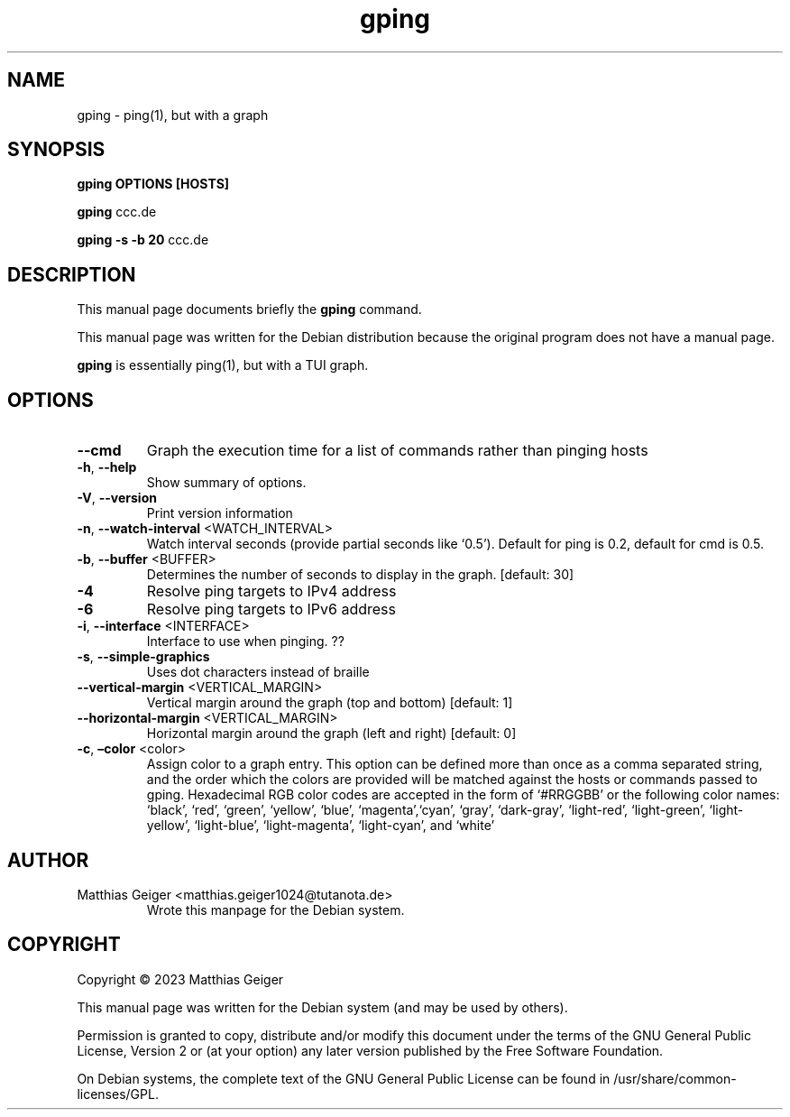 .\" Automatically generated by Pandoc 2.17.1.1
.\"
.\" Define V font for inline verbatim, using C font in formats
.\" that render this, and otherwise B font.
.ie "\f[CB]x\f[]"x" \{\
. ftr V B
. ftr VI BI
. ftr VB B
. ftr VBI BI
.\}
.el \{\
. ftr V CR
. ftr VI CI
. ftr VB CB
. ftr VBI CBI
.\}
.TH "gping" "utils" "\[lq]January 11 2023\[rq]" "" "User Commands"
.hy
.SH NAME
.PP
gping - ping(1), but with a graph
.SH SYNOPSIS
.PP
\f[B]gping\f[R] \f[B]OPTIONS\f[R] \f[B][HOSTS]\f[R]
.PP
\f[B]gping\f[R] ccc.de
.PP
\f[B]gping\f[R] \f[B]-s\f[R] \f[B]-b 20\f[R] ccc.de
.SH DESCRIPTION
.PP
This manual page documents briefly the \f[B]gping\f[R] command.
.PP
This manual page was written for the Debian distribution because the
original program does not have a manual page.
.PP
\f[B]gping\f[R] is essentially ping(1), but with a TUI graph.
.SH OPTIONS
.TP
\f[B]--cmd\f[R]
Graph the execution time for a list of commands rather than pinging
hosts
.TP
\f[B]-h\f[R], \f[B]--help\f[R]
Show summary of options.
.TP
\f[B]-V\f[R], \f[B]--version\f[R]
Print version information
.TP
\f[B]-n\f[R], \f[B]--watch-interval\f[R] <WATCH_INTERVAL>
Watch interval seconds (provide partial seconds like `0.5').
Default for ping is 0.2,
default for cmd is 0.5.
.TP
\f[B]-b\f[R], \f[B]--buffer\f[R] <BUFFER>
Determines the number of seconds to display in the graph.
[default: 30]
.TP
\f[B]-4\f[R]
Resolve ping targets to IPv4 address
.TP
\f[B]-6\f[R]
Resolve ping targets to IPv6 address
.TP
\f[B]-i\f[R], \f[B]--interface\f[R] <INTERFACE>
Interface to use when pinging.
??
.TP
\f[B]-s\f[R], \f[B]--simple-graphics\f[R]
Uses dot characters instead of braille
.TP
\f[B]--vertical-margin\f[R] <VERTICAL_MARGIN>
Vertical margin around the graph (top and bottom) [default: 1]
.TP
\f[B]--horizontal-margin\f[R] <VERTICAL_MARGIN>
Horizontal margin around the graph (left and right) [default: 0]
.TP
\f[B]-c\f[R], \f[B]\[en]color\f[R] <color>
Assign color to a graph entry.
This option can be defined more than once as a comma separated string,
and the order which the colors are provided will be matched against the
hosts or commands passed to gping.
Hexadecimal RGB color codes are accepted in the form of `#RRGGBB' or the
following color names: `black', `red', `green', `yellow', `blue',
`magenta',`cyan', `gray', `dark-gray', `light-red', `light-green',
`light-yellow',
`light-blue', `light-magenta', `light-cyan', and `white'
.SH AUTHOR
.TP
Matthias Geiger <matthias.geiger1024@tutanota.de>
Wrote this manpage for the Debian system.
.SH COPYRIGHT
.PP
Copyright \[co] 2023 Matthias Geiger
.PP
This manual page was written for the Debian system (and may be used by
others).
.PP
Permission is granted to copy, distribute and/or modify this document
under the terms of the GNU General Public License, Version 2 or (at your
option) any later version published by the Free Software Foundation.
.PP
On Debian systems, the complete text of the GNU General Public License
can be found in /usr/share/common-licenses/GPL.
